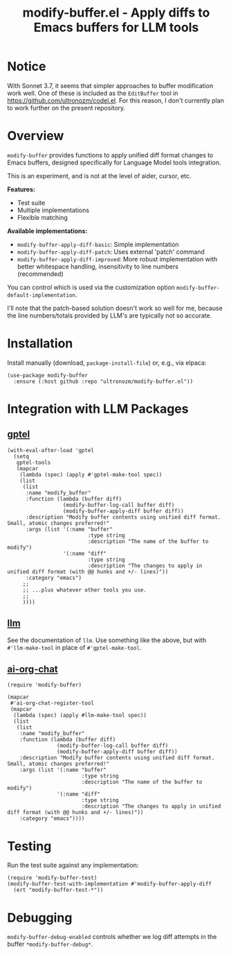 #+title: modify-buffer.el - Apply diffs to Emacs buffers for LLM tools

* Notice

With Sonnet 3.7, it seems that simpler approaches to buffer modification work well.  One of these is included as the =EditBuffer= tool in https://github.com/ultronozm/codel.el.  For this reason, I don't currently plan to work further on the present repository.

* Overview

=modify-buffer= provides functions to apply unified diff format changes to Emacs buffers, designed specifically for Language Model tools integration.

This is an experiment, and is not at the level of aider, cursor, etc.

*Features:*
- Test suite
- Multiple implementations
- Flexible matching

*Available implementations:*
- =modify-buffer-apply-diff-basic=: Simple implementation
- =modify-buffer-apply-diff-patch=: Uses external 'patch' command
- =modify-buffer-apply-diff-improved=: More robust implementation with better whitespace handling, insensitivity to line numbers (recommended)

You can control which is used via the customization option =modify-buffer-default-implementation=.

I'll note that the patch-based solution doesn't work so well for me, because the line numbers/totals provided by LLM's are typically not so accurate.

* Installation

Install manually (download, =package-install-file=) or, e.g., via elpaca:

#+begin_src elisp
(use-package modify-buffer
  :ensure (:host github :repo "ultronozm/modify-buffer.el"))
#+end_src

* Integration with LLM Packages

** [[https://github.com/karthink/gptel][gptel]]

#+begin_src elisp
(with-eval-after-load 'gptel
  (setq
   gptel-tools
   (mapcar
    (lambda (spec) (apply #'gptel-make-tool spec))
    (list
     (list
      :name "modify_buffer"
      :function (lambda (buffer diff)
                  (modify-buffer-log-call buffer diff)
                  (modify-buffer-apply-diff buffer diff))
      :description "Modify buffer contents using unified diff format.  Small, atomic changes preferred!"
      :args (list '(:name "buffer"
                          :type string
                          :description "The name of the buffer to modify")
                  '(:name "diff"
                          :type string
                          :description "The changes to apply in unified diff format (with @@ hunks and +/- lines)"))
      :category "emacs")
     ;;
     ;; ...plus whatever other tools you use.
     ;;
     ))))
#+end_src

** [[https://github.com/ahyatt/llm][llm]]

See the documentation of =llm=.  Use something like the above, but with =#'llm-make-tool= in place of =#'gptel-make-tool=.

** [[https://github.com/ultronozm/ai-org-chat.el][ai-org-chat]]

#+begin_src elisp
(require 'modify-buffer)

(mapcar
 #'ai-org-chat-register-tool
 (mapcar
  (lambda (spec) (apply #llm-make-tool spec))
  (list
   (list
    :name "modify_buffer"
    :function (lambda (buffer diff)
                (modify-buffer-log-call buffer diff)
                (modify-buffer-apply-diff buffer diff))
    :description "Modify buffer contents using unified diff format.  Small, atomic changes preferred!"
    :args (list '(:name "buffer"
                        :type string
                        :description "The name of the buffer to modify")
                '(:name "diff"
                        :type string
                        :description "The changes to apply in unified diff format (with @@ hunks and +/- lines)"))
    :category "emacs"))))
#+end_src

* Testing

Run the test suite against any implementation:

#+begin_src elisp
(require 'modify-buffer-test)
(modify-buffer-test-with-implementation #'modify-buffer-apply-diff
  (ert "modify-buffer-test-*"))
#+end_src

* Debugging

=modify-buffer-debug-enabled= controls whether we log diff attempts in the buffer ~*modify-buffer-debug*~.
